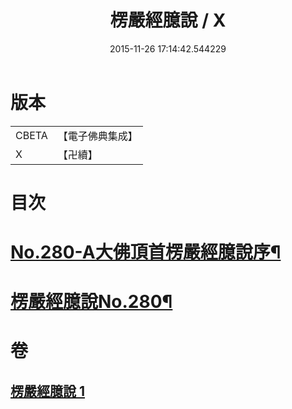 #+TITLE: 楞嚴經臆說 / X
#+DATE: 2015-11-26 17:14:42.544229
* 版本
 |     CBETA|【電子佛典集成】|
 |         X|【卍續】    |

* 目次
* [[file:KR6j0688_001.txt::001-0662c1][No.280-A大佛頂首楞嚴經臆說序¶]]
* [[file:KR6j0688_001.txt::0663a1][楞嚴經臆說No.280¶]]
* 卷
** [[file:KR6j0688_001.txt][楞嚴經臆說 1]]
